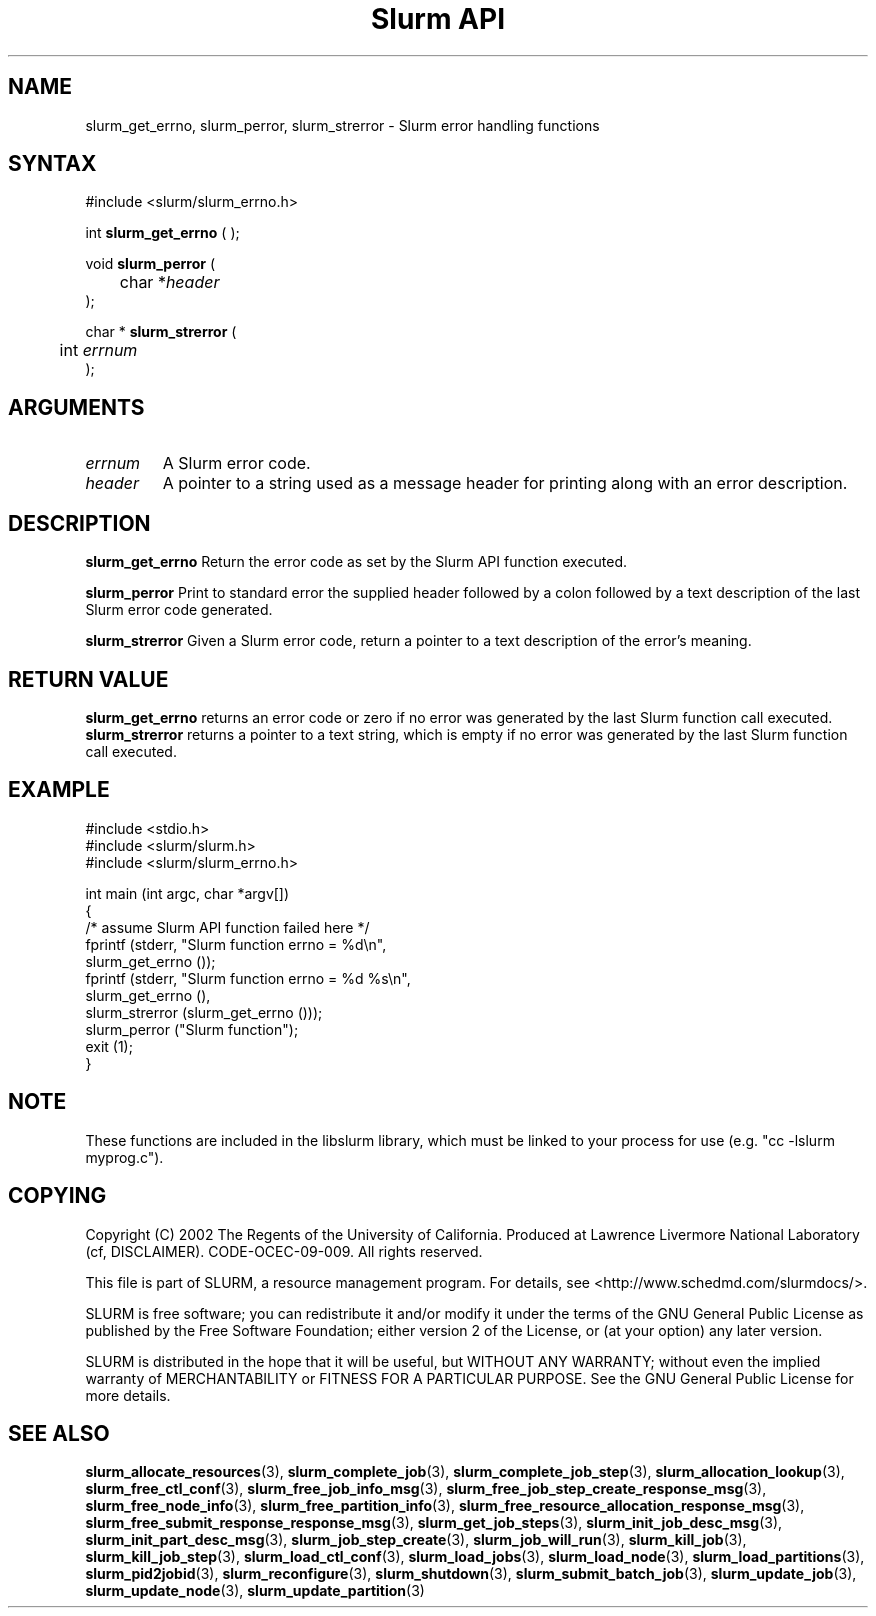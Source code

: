 .TH "Slurm API" "3" "April 2006" "Morris Jette" "Slurm error handling functions"
.SH "NAME"
slurm_get_errno, slurm_perror, slurm_strerror \- Slurm error handling functions
.SH "SYNTAX"
.LP
#include <slurm/slurm_errno.h>
.LP
int \fBslurm_get_errno\fR ( );
.LP
void \fBslurm_perror\fR (
.br
	char *\fIheader\fP
.br
);
.LP
char * \fBslurm_strerror\fR (
.br
	int \fIerrnum\fP
.br
);
.SH "ARGUMENTS"
.LP
.TP
\fIerrnum\fP
A Slurm error code.
.TP
\fIheader\fP
A pointer to a string used as a message header for printing along with an error description.
.SH "DESCRIPTION"
.LP
\fBslurm_get_errno\fR Return the error code as set by the Slurm API function executed.
.LP
\fBslurm_perror\fR Print to standard error the supplied header followed by a colon followed by a text description of the last Slurm error code generated.
.LP
\fBslurm_strerror\fR Given a Slurm error code, return a pointer to a text description of the error's meaning.
.SH "RETURN VALUE"
.LP
\fBslurm_get_errno\fR returns an error code or zero if no error was generated by the last Slurm function call executed. \fBslurm_strerror\fR returns a pointer to a text string, which is empty if no error was generated by the last Slurm function call executed.
.SH "EXAMPLE"
.LP
#include <stdio.h>
.br
#include <slurm/slurm.h>
.br
#include <slurm/slurm_errno.h>
.LP
int main (int argc, char *argv[])
.br
{
.br
	/* assume Slurm API function failed here */
.br
	fprintf (stderr, "Slurm function errno = %d\\n",
.br
	         slurm_get_errno ());
.br
	fprintf (stderr, "Slurm function errno = %d %s\\n",
.br
	         slurm_get_errno (),
.br
	         slurm_strerror (slurm_get_errno ()));
.br
	slurm_perror ("Slurm function");
.br
	exit (1);
.br
}

.SH "NOTE"
These functions are included in the libslurm library,
which must be linked to your process for use
(e.g. "cc \-lslurm myprog.c").

.SH "COPYING"
Copyright (C) 2002 The Regents of the University of California.
Produced at Lawrence Livermore National Laboratory (cf, DISCLAIMER).
CODE\-OCEC\-09\-009. All rights reserved.
.LP
This file is part of SLURM, a resource management program.
For details, see <http://www.schedmd.com/slurmdocs/>.
.LP
SLURM is free software; you can redistribute it and/or modify it under
the terms of the GNU General Public License as published by the Free
Software Foundation; either version 2 of the License, or (at your option)
any later version.
.LP
SLURM is distributed in the hope that it will be useful, but WITHOUT ANY
WARRANTY; without even the implied warranty of MERCHANTABILITY or FITNESS
FOR A PARTICULAR PURPOSE.  See the GNU General Public License for more
details.
.SH "SEE ALSO"
.LP
\fBslurm_allocate_resources\fR(3),
\fBslurm_complete_job\fR(3), \fBslurm_complete_job_step\fR(3),
\fBslurm_allocation_lookup\fR(3),
\fBslurm_free_ctl_conf\fR(3), \fBslurm_free_job_info_msg\fR(3),
\fBslurm_free_job_step_create_response_msg\fR(3),
\fBslurm_free_node_info\fR(3), \fBslurm_free_partition_info\fR(3),
\fBslurm_free_resource_allocation_response_msg\fR(3),
\fBslurm_free_submit_response_response_msg\fR(3),
\fBslurm_get_job_steps\fR(3),
\fBslurm_init_job_desc_msg\fR(3), \fBslurm_init_part_desc_msg\fR(3),
\fBslurm_job_step_create\fR(3), \fBslurm_job_will_run\fR(3),
\fBslurm_kill_job\fR(3), \fBslurm_kill_job_step\fR(3),
\fBslurm_load_ctl_conf\fR(3), \fBslurm_load_jobs\fR(3),
\fBslurm_load_node\fR(3), \fBslurm_load_partitions\fR(3),
\fBslurm_pid2jobid\fR(3),
\fBslurm_reconfigure\fR(3), \fBslurm_shutdown\fR(3), \fBslurm_submit_batch_job\fR(3),
\fBslurm_update_job\fR(3), \fBslurm_update_node\fR(3), \fBslurm_update_partition\fR(3)


